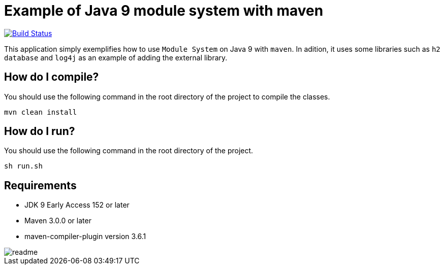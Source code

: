 = Example of Java 9 module system with maven

image:https://travis-ci.org/hakdogan/Java9-module-system-with-maven.svg?branch=master["Build Status", link="https://travis-ci.org/hakdogan/Java9-module-system-with-maven"]

This application simply exemplifies how to use ``Module System`` on Java 9 with ``maven``. In adition, it uses some libraries such as ``h2 database`` and ``log4j`` as an example of adding the external library.

== How do I compile?

You should use the following command in the root directory of the project to compile the classes.

[source,]
----
mvn clean install

----

== How do I run?

You should use the following command in the root directory of the project.

[source,]
----
sh run.sh
----

== Requirements
* JDK 9 Early Access 152 or later
* Maven 3.0.0 or later
* maven-compiler-plugin version 3.6.1

image::images/readme.gif[]